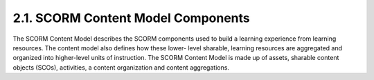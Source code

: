 2.1. SCORM Content Model Components
------------------------------------------------------------

The SCORM Content Model describes the SCORM components used to build a learning experience from learning resources. The content model also defines how these lower- level sharable, learning resources are aggregated and organized into higher-level units of instruction. The SCORM Content Model is made up of assets, sharable content objects (SCOs), activities, a content organization and content aggregations.
